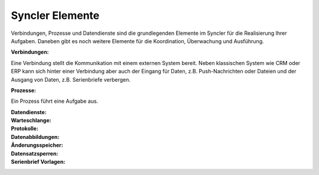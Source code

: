 Syncler Elemente
====

Verbindungen, Prozesse und Datendienste sind die grundlegenden Elemente im Syncler für die Realisierung Ihrer Aufgaben.
Daneben gibt es noch weitere Elemente für die Koordination, Überwachung und Ausführung.

:Verbindungen:

Eine Verbindung stellt die Kommunikation mit einem externen System bereit.
Neben klassischen System wie CRM oder ERP kann sich hinter einer Verbindung aber auch der Eingang für Daten, z.B. Push-Nachrichten oder Dateien
und der Ausgang von Daten, z.B. Serienbriefe verbergen.

:Prozesse:

Ein Prozess führt eine Aufgabe aus. 


:Datendienste:

:Warteschlange:

:Protokolle:

:Datenabbildungen:

:Änderungsspeicher:

:Datensatzsperren:

:Serienbrief Vorlagen:

